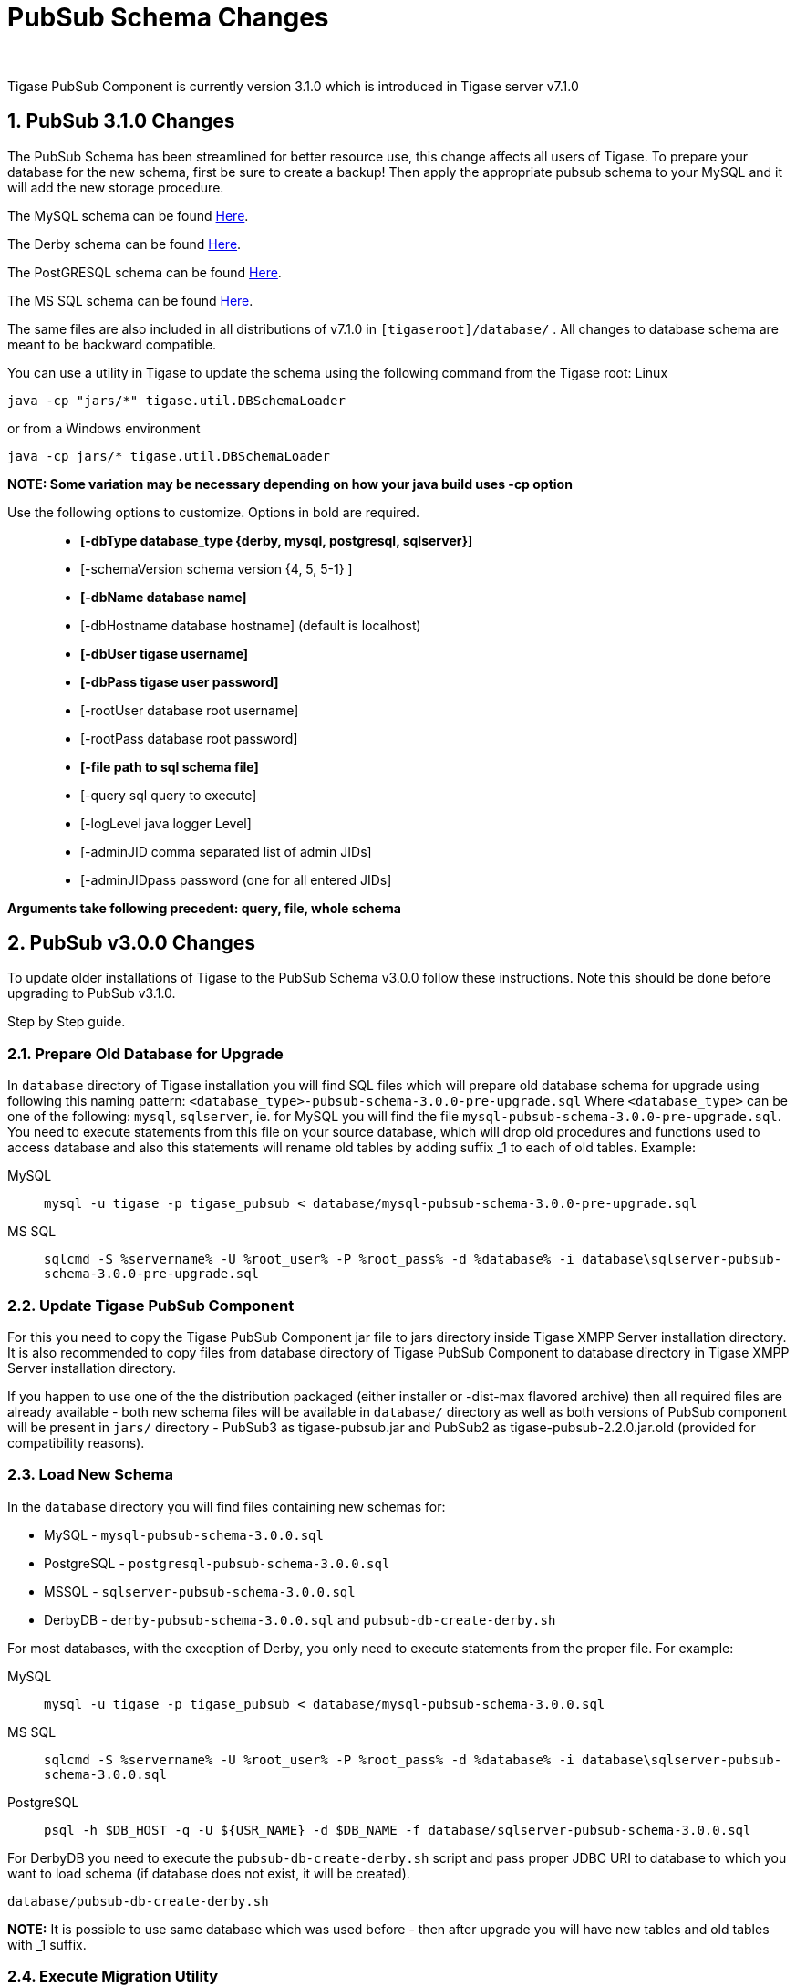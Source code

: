 [[PubsubSchemaChanges]]
PubSub Schema Changes
=====================
:author:
:version: v1.0 September, 2015
:date: 2015-30-09 17:28

:toc:
:numbered:
:website: http://www.tigase.org

Tigase PubSub Component is currently version 3.1.0 which is introduced in Tigase server v7.1.0

[[Pubsub310change]]
PubSub 3.1.0 Changes
--------------------
The PubSub Schema has been streamlined for better resource use, this change affects all users of Tigase.
To prepare your database for the new schema, first be sure to create a backup!  Then apply the appropriate pubsub schema to your MySQL and it will add the new storage procedure.

The MySQL schema can be found link:https://projects.tigase.org/projects/tigase-pubsub/repository/revisions/master/entry/database/mysql-pubsub-schema-3.1.0.sql[Here].

The Derby schema can be found link:https://projects.tigase.org/projects/tigase-pubsub/repository/changes/database/derby-pubsub-schema-3.1.0.sql[Here].

The PostGRESQL schema can be found link:https://projects.tigase.org/projects/tigase-pubsub/repository/changes/database/postgresql-pubsub-schema-3.1.0.sql[Here].

The MS SQL schema can be found link:https://projects.tigase.org/projects/tigase-pubsub/repository/changes/database/sqlserver-pubsub-schema-3.1.0.sql[Here].

The same files are also included in all distributions of v7.1.0 in +[tigaseroot]/database/+ . All changes to database schema are meant to be backward compatible.


You can use a utility in Tigase to update the schema using the following command from the Tigase root:
Linux
-----
java -cp "jars/*" tigase.util.DBSchemaLoader
-----
or from a Windows environment
-----
java -cp jars/* tigase.util.DBSchemaLoader
-----
*NOTE: Some variation may be necessary depending on how your java build uses -cp option*

Use the following options to customize. Options in bold are required.::
* *[-dbType database_type {derby, mysql, postgresql, sqlserver}]*
* [-schemaVersion schema version {4, 5, 5-1} ]
* *[-dbName database name]*
* [-dbHostname database hostname] (default is localhost)
* *[-dbUser tigase username]*
* *[-dbPass tigase user password]*
* [-rootUser database root username]
* [-rootPass database root password]
* *[-file path to sql schema file]*
* [-query sql query to execute]
* [-logLevel java logger Level]
* [-adminJID comma separated list of admin JIDs]
* [-adminJIDpass password (one for all entered JIDs]

*Arguments take following precedent: query, file, whole schema*



PubSub v3.0.0 Changes
---------------------
To update older installations of Tigase to the PubSub Schema v3.0.0 follow these instructions. Note this should be done before upgrading to PubSub v3.1.0.

Step by Step guide.

Prepare Old Database for Upgrade
~~~~~~~~~~~~~~~~~~~~~~~~~~~~~~~~
In +database+ directory of Tigase installation you will find SQL files which will prepare old database schema for upgrade using following this naming pattern: +<database_type>-pubsub-schema-3.0.0-pre-upgrade.sql+ Where +<database_type>+ can be one of the following: +mysql+, +sqlserver+, ie. for MySQL you will find the file +mysql-pubsub-schema-3.0.0-pre-upgrade.sql+. You need to execute statements from this file on your source database, which will drop old procedures and functions used to access database and also this statements will rename old tables by adding suffix _1 to each of old tables. Example:

MySQL::
  +mysql -u tigase -p tigase_pubsub < database/mysql-pubsub-schema-3.0.0-pre-upgrade.sql+

MS SQL::
  +sqlcmd -S %servername% -U %root_user% -P %root_pass% -d %database% -i database\sqlserver-pubsub-schema-3.0.0-pre-upgrade.sql+

Update Tigase PubSub Component
~~~~~~~~~~~~~~~~~~~~~~~~~~~~~~
For this you need to copy the Tigase PubSub Component jar file to jars directory inside Tigase XMPP Server installation directory. It is also recommended to copy files from database directory of Tigase PubSub Component to database directory in Tigase XMPP Server installation directory.

If you happen to use one of the the distribution packaged (either installer or -dist-max flavored archive) then all required files are already available - both new schema files will be available in +database/+ directory as well as both versions of PubSub component will be present in +jars/+ directory - PubSub3 as tigase-pubsub.jar and PubSub2 as tigase-pubsub-2.2.0.jar.old (provided for compatibility reasons).

Load New Schema
~~~~~~~~~~~~~~~
In the +database+ directory you will find files containing new schemas for:

- MySQL - +mysql-pubsub-schema-3.0.0.sql+
- PostgreSQL - +postgresql-pubsub-schema-3.0.0.sql+
- MSSQL - +sqlserver-pubsub-schema-3.0.0.sql+
- DerbyDB - +derby-pubsub-schema-3.0.0.sql+ and +pubsub-db-create-derby.sh+

For most databases, with the exception of Derby, you only need to execute statements from the proper file.  For example:

MySQL::
  +mysql -u tigase -p tigase_pubsub < database/mysql-pubsub-schema-3.0.0.sql+

MS SQL::
  +sqlcmd -S %servername% -U %root_user% -P %root_pass% -d %database% -i database\sqlserver-pubsub-schema-3.0.0.sql+

PostgreSQL::
  +psql -h $DB_HOST -q -U ${USR_NAME} -d $DB_NAME -f database/sqlserver-pubsub-schema-3.0.0.sql+

For DerbyDB you need to execute the +pubsub-db-create-derby.sh+ script and pass proper JDBC URI to database to which you want to load schema (if database does not exist, it will be created).
-----
database/pubsub-db-create-derby.sh
-----
*NOTE:* It is possible to use same database which was used before - then after upgrade you will have new tables and old tables with _1 suffix.

Execute Migration Utility
~~~~~~~~~~~~~~~~~~~~~~~~~
In the +/database+ directory you will find the +pubsub-db-migrate.sh+ file which you need to execute and pass arguments with JDBC URIs needed to connect to source and destination database. If you used dedicated tables for PubSub you will also need to pass a class name used to access database (value of +pubsub/pubsub-repo-class+ variable from +etc/init.properties+ file).

Example for dedicated table used for PubSub:
-----
database/pubsub-db-migrate.sh -in-repo-class tigase.pubsub.repository.PubSubDAO
-in 'jdbc:mysql://localhost/tigase_pubsub?user=tigase&password=passwd'
-out 'jdbc:mysql://localhost/tigase_pubsub?user=tigase&password=passwd'
-----

Example for use without dedicated PubSub tables:
-----
database/pubsub-db-migrate.sh
-in 'jdbc:mysql://localhost/tigase?user=tigase&password=passwd'
-out 'jdbc:mysql://localhost/tigase?user=tigase&password=passwd'
-----

Example for use with dedicated tables in a Windows environment:
-----
database/pubsub-db-migrate.cmd -in-repo-class tigase.pubsub.repository.PubSubDAO
-in 'jdbc:sqlserver://<hostname>\\<instance>:<port>;databaseName=<name>;user=tigase;password=tigase;schema=dbo;lastUpdateCount=false'
-out 'jdbc:sqlserver://<hostname>\\<instance>:<port>;databaseName=<name>;user=tigase;password=tigase;schema=dbo;lastUpdateCount=false'
-----

During execution this utility will report information about migration of PubSub data to the new schema, and the same information will be store in +pubsub_db_migration.log+.

Finish
~~~~~~
After successful migration you will have all data copied to new tables. Old tables will be renamed by adding suffix _1. After verification that everything works OK, you can delete old tables and it's content as it want be used any more.
